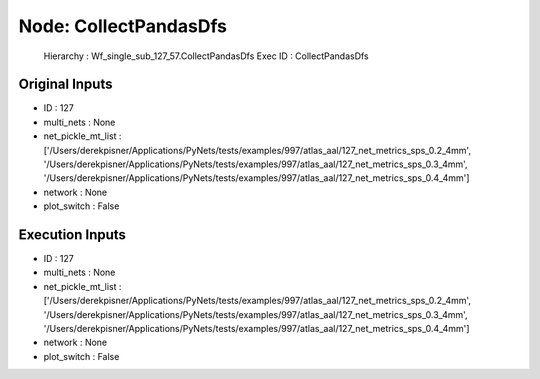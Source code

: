 Node: CollectPandasDfs
======================


 Hierarchy : Wf_single_sub_127_57.CollectPandasDfs
 Exec ID : CollectPandasDfs


Original Inputs
---------------


* ID : 127
* multi_nets : None
* net_pickle_mt_list : ['/Users/derekpisner/Applications/PyNets/tests/examples/997/atlas_aal/127_net_metrics_sps_0.2_4mm', '/Users/derekpisner/Applications/PyNets/tests/examples/997/atlas_aal/127_net_metrics_sps_0.3_4mm', '/Users/derekpisner/Applications/PyNets/tests/examples/997/atlas_aal/127_net_metrics_sps_0.4_4mm']
* network : None
* plot_switch : False

Execution Inputs
----------------


* ID : 127
* multi_nets : None
* net_pickle_mt_list : ['/Users/derekpisner/Applications/PyNets/tests/examples/997/atlas_aal/127_net_metrics_sps_0.2_4mm', '/Users/derekpisner/Applications/PyNets/tests/examples/997/atlas_aal/127_net_metrics_sps_0.3_4mm', '/Users/derekpisner/Applications/PyNets/tests/examples/997/atlas_aal/127_net_metrics_sps_0.4_4mm']
* network : None
* plot_switch : False

